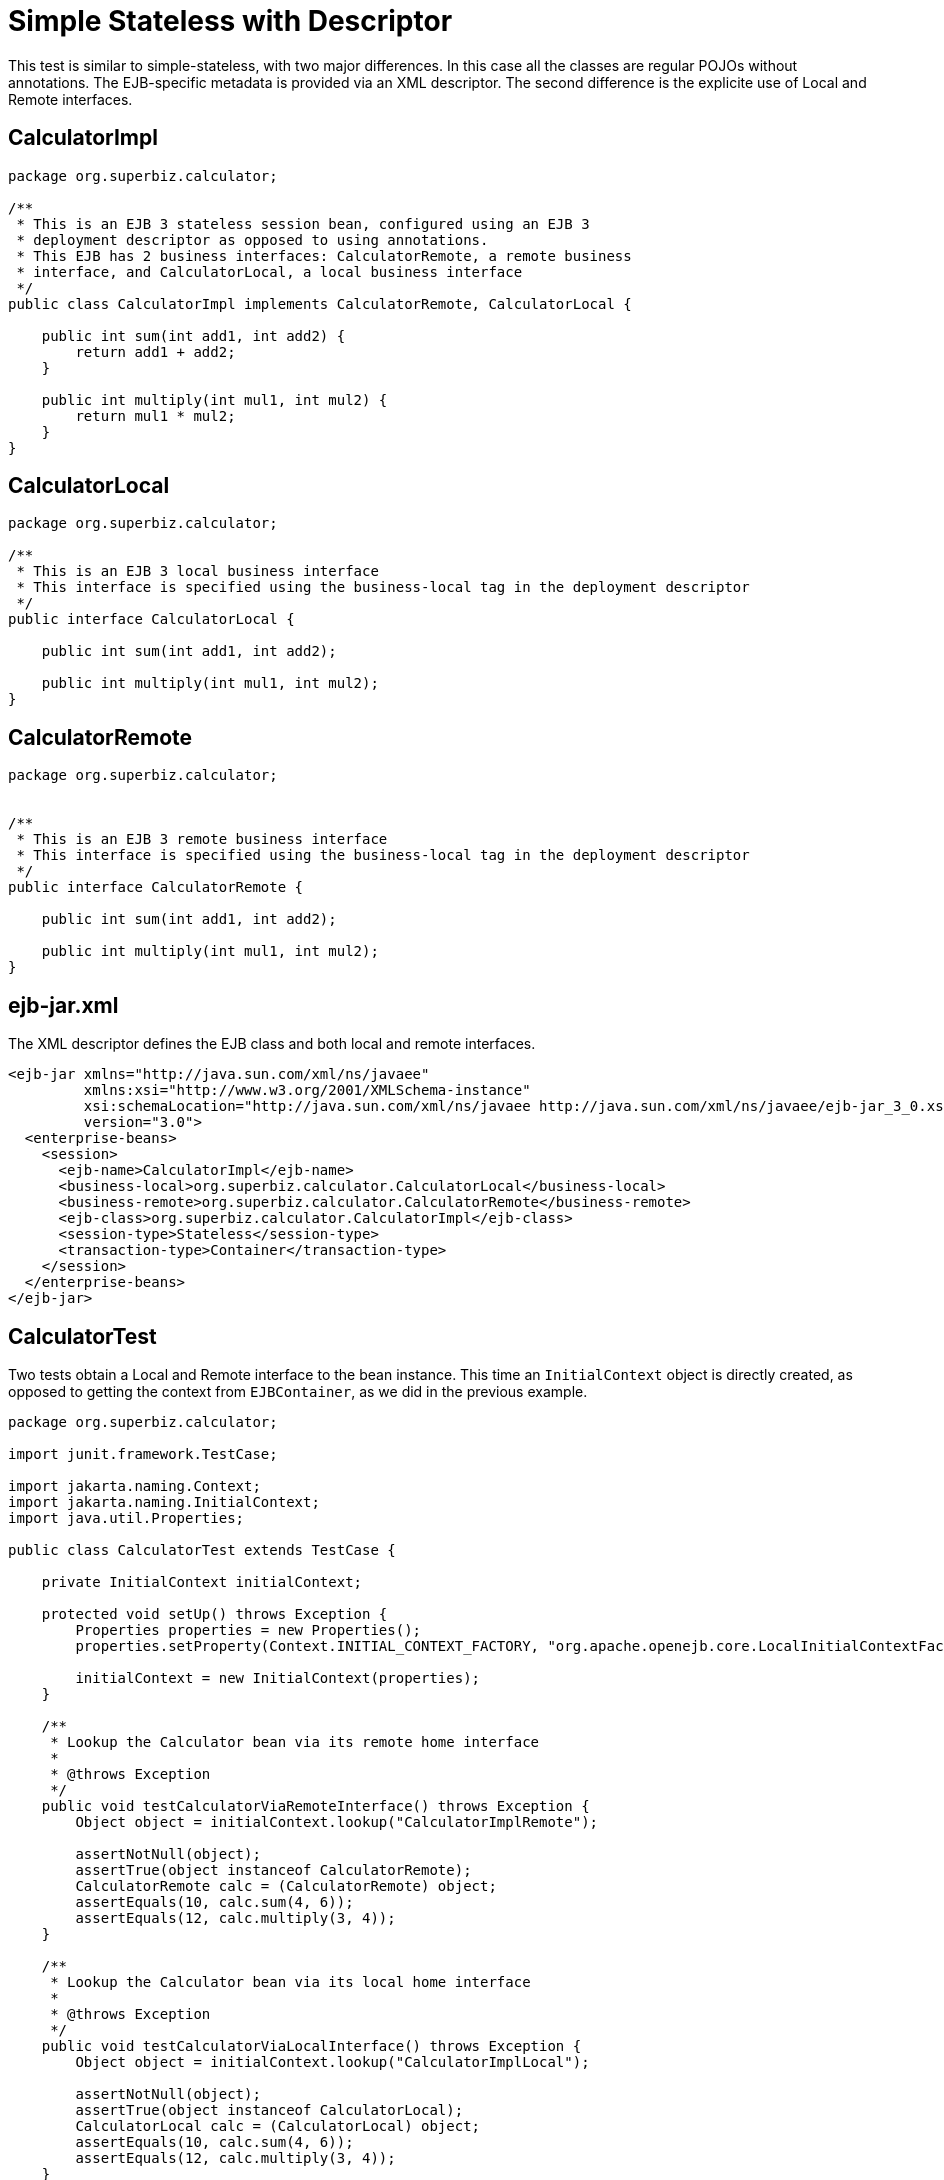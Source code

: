 :index-group: Session Beans
:jbake-type: page
:jbake-status: status=published
= Simple Stateless with Descriptor

This test is similar to simple-stateless, with two major differences. In
this case all the classes are regular POJOs without annotations. The
EJB-specific metadata is provided via an XML descriptor. The second
difference is the explicite use of Local and Remote interfaces.

== CalculatorImpl

....
package org.superbiz.calculator;

/**
 * This is an EJB 3 stateless session bean, configured using an EJB 3
 * deployment descriptor as opposed to using annotations.
 * This EJB has 2 business interfaces: CalculatorRemote, a remote business
 * interface, and CalculatorLocal, a local business interface
 */
public class CalculatorImpl implements CalculatorRemote, CalculatorLocal {

    public int sum(int add1, int add2) {
        return add1 + add2;
    }

    public int multiply(int mul1, int mul2) {
        return mul1 * mul2;
    }
}
....

== CalculatorLocal

....
package org.superbiz.calculator;

/**
 * This is an EJB 3 local business interface
 * This interface is specified using the business-local tag in the deployment descriptor
 */
public interface CalculatorLocal {

    public int sum(int add1, int add2);

    public int multiply(int mul1, int mul2);
}
....

== CalculatorRemote

....
package org.superbiz.calculator;


/**
 * This is an EJB 3 remote business interface
 * This interface is specified using the business-local tag in the deployment descriptor
 */
public interface CalculatorRemote {

    public int sum(int add1, int add2);

    public int multiply(int mul1, int mul2);
}
....

== ejb-jar.xml

The XML descriptor defines the EJB class and both local and remote
interfaces.

....
<ejb-jar xmlns="http://java.sun.com/xml/ns/javaee"
         xmlns:xsi="http://www.w3.org/2001/XMLSchema-instance"
         xsi:schemaLocation="http://java.sun.com/xml/ns/javaee http://java.sun.com/xml/ns/javaee/ejb-jar_3_0.xsd"
         version="3.0">
  <enterprise-beans>
    <session>
      <ejb-name>CalculatorImpl</ejb-name>
      <business-local>org.superbiz.calculator.CalculatorLocal</business-local>
      <business-remote>org.superbiz.calculator.CalculatorRemote</business-remote>
      <ejb-class>org.superbiz.calculator.CalculatorImpl</ejb-class>
      <session-type>Stateless</session-type>
      <transaction-type>Container</transaction-type>
    </session>
  </enterprise-beans>
</ejb-jar>
....

== CalculatorTest

Two tests obtain a Local and Remote interface to the bean instance. This
time an `InitialContext` object is directly created, as opposed to
getting the context from `EJBContainer`, as we did in the previous
example.

....
package org.superbiz.calculator;

import junit.framework.TestCase;

import jakarta.naming.Context;
import jakarta.naming.InitialContext;
import java.util.Properties;

public class CalculatorTest extends TestCase {

    private InitialContext initialContext;

    protected void setUp() throws Exception {
        Properties properties = new Properties();
        properties.setProperty(Context.INITIAL_CONTEXT_FACTORY, "org.apache.openejb.core.LocalInitialContextFactory");

        initialContext = new InitialContext(properties);
    }

    /**
     * Lookup the Calculator bean via its remote home interface
     *
     * @throws Exception
     */
    public void testCalculatorViaRemoteInterface() throws Exception {
        Object object = initialContext.lookup("CalculatorImplRemote");

        assertNotNull(object);
        assertTrue(object instanceof CalculatorRemote);
        CalculatorRemote calc = (CalculatorRemote) object;
        assertEquals(10, calc.sum(4, 6));
        assertEquals(12, calc.multiply(3, 4));
    }

    /**
     * Lookup the Calculator bean via its local home interface
     *
     * @throws Exception
     */
    public void testCalculatorViaLocalInterface() throws Exception {
        Object object = initialContext.lookup("CalculatorImplLocal");

        assertNotNull(object);
        assertTrue(object instanceof CalculatorLocal);
        CalculatorLocal calc = (CalculatorLocal) object;
        assertEquals(10, calc.sum(4, 6));
        assertEquals(12, calc.multiply(3, 4));
    }
}
....

== Running

....
-------------------------------------------------------
 T E S T S
-------------------------------------------------------
Running org.superbiz.calculator.CalculatorTest
Apache OpenEJB 4.0.0-beta-1    build: 20111002-04:06
http://tomee.apache.org/
INFO - openejb.home = /Users/dblevins/examples/simple-stateless-with-descriptor
INFO - openejb.base = /Users/dblevins/examples/simple-stateless-with-descriptor
INFO - Configuring Service(id=Default Security Service, type=SecurityService, provider-id=Default Security Service)
INFO - Configuring Service(id=Default Transaction Manager, type=TransactionManager, provider-id=Default Transaction Manager)
INFO - Found EjbModule in classpath: /Users/dblevins/examples/simple-stateless-with-descriptor/target/classes
INFO - Beginning load: /Users/dblevins/examples/simple-stateless-with-descriptor/target/classes
INFO - Configuring enterprise application: /Users/dblevins/examples/simple-stateless-with-descriptor/classpath.ear
INFO - Configuring Service(id=Default Stateless Container, type=Container, provider-id=Default Stateless Container)
INFO - Auto-creating a container for bean CalculatorImpl: Container(type=STATELESS, id=Default Stateless Container)
INFO - Enterprise application "/Users/dblevins/examples/simple-stateless-with-descriptor/classpath.ear" loaded.
INFO - Assembling app: /Users/dblevins/examples/simple-stateless-with-descriptor/classpath.ear
INFO - Jndi(name=CalculatorImplLocal) --> Ejb(deployment-id=CalculatorImpl)
INFO - Jndi(name=global/classpath.ear/simple-stateless-with-descriptor/CalculatorImpl!org.superbiz.calculator.CalculatorLocal) --> Ejb(deployment-id=CalculatorImpl)
INFO - Jndi(name=CalculatorImplRemote) --> Ejb(deployment-id=CalculatorImpl)
INFO - Jndi(name=global/classpath.ear/simple-stateless-with-descriptor/CalculatorImpl!org.superbiz.calculator.CalculatorRemote) --> Ejb(deployment-id=CalculatorImpl)
INFO - Jndi(name=global/classpath.ear/simple-stateless-with-descriptor/CalculatorImpl) --> Ejb(deployment-id=CalculatorImpl)
INFO - Created Ejb(deployment-id=CalculatorImpl, ejb-name=CalculatorImpl, container=Default Stateless Container)
INFO - Started Ejb(deployment-id=CalculatorImpl, ejb-name=CalculatorImpl, container=Default Stateless Container)
INFO - Deployed Application(path=/Users/dblevins/examples/simple-stateless-with-descriptor/classpath.ear)
Tests run: 2, Failures: 0, Errors: 0, Skipped: 0, Time elapsed: 1.475 sec

Results :

Tests run: 2, Failures: 0, Errors: 0, Skipped: 0
....
